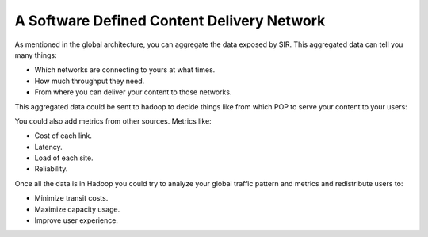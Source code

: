 A Software Defined Content Delivery Network
===========================================

As mentioned in the global architecture, you can aggregate the data exposed by SIR. This aggregated data can tell you
many things:

* Which networks are connecting to yours at what times.
* How much throughput they need.
* From where you can deliver your content to those networks.

This aggregated data could be sent to hadoop to decide things like from which POP to serve your content to your users:

.. image:: sdcdn.png
    :align: center
    :alt: sdcdn

You could also add metrics from other sources. Metrics like:

* Cost of each link.
* Latency.
* Load of each site.
* Reliability.

Once all the data is in Hadoop you could try to analyze your global traffic pattern and metrics and redistribute
users to:

* Minimize transit costs.
* Maximize capacity usage.
* Improve user experience.
